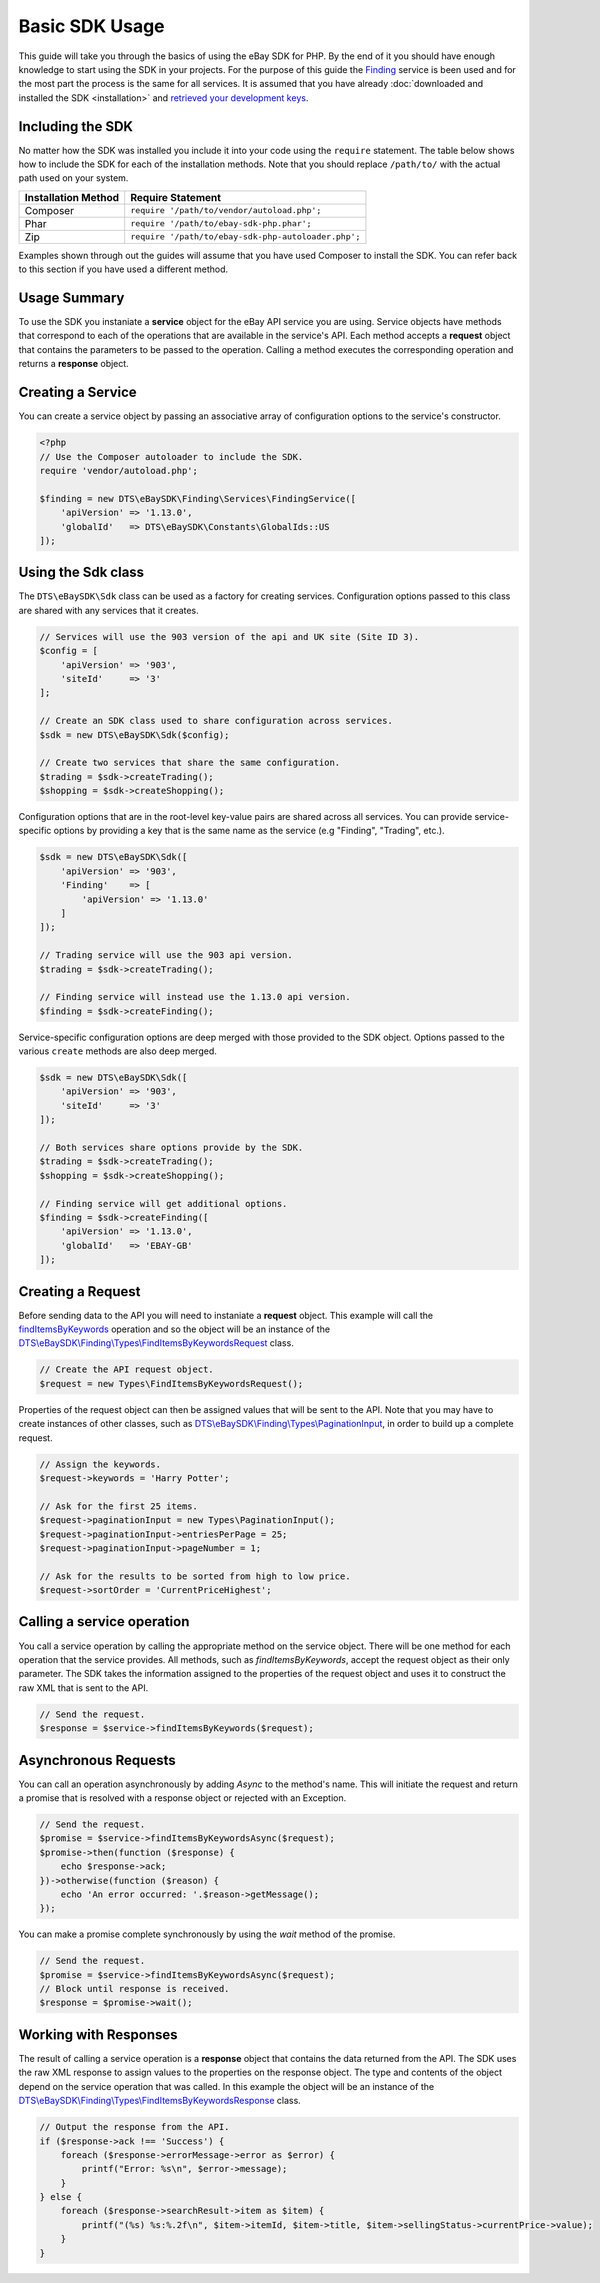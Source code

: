 ===============
Basic SDK Usage
===============

This guide will take you through the basics of using the eBay SDK for PHP. By the end of it you should have enough knowledge to start using the SDK in your projects. For the purpose of this guide the `Finding <http://developer.ebay.com/Devzone/finding/Concepts/FindingAPIGuide.html>`_ service is been used and for the most part the process is the same for all services. It is assumed that you have already :doc:`downloaded and installed the SDK <installation>` and `retrieved your development keys <http://developer.ebay.com/devzone/guides/ebayfeatures/Basics/Call-DevelopmentKeys.html>`_.

Including the SDK
-----------------

No matter how the SDK was installed you include it into your code using the ``require`` statement. The table below shows how to include the SDK for each of the installation methods. Note that you should replace ``/path/to/`` with the actual path used on your system.

=================== ===================================================
Installation Method Require Statement
=================== ===================================================
Composer            ``require '/path/to/vendor/autoload.php';``
------------------- ---------------------------------------------------
Phar                ``require '/path/to/ebay-sdk-php.phar';``
------------------- ---------------------------------------------------
Zip                 ``require '/path/to/ebay-sdk-php-autoloader.php';``
=================== ===================================================

Examples shown through out the guides will assume that you have used Composer to install the SDK. You can refer back to this section if you have used a different method.

Usage Summary
-------------

To use the SDK you instaniate a **service** object for the eBay API service you are using. Service objects have methods that correspond to each of the operations that are available in the service's API. Each method accepts a **request** object that contains the parameters to be passed to the operation. Calling a method executes the corresponding operation and returns a **response** object.

Creating a Service
------------------

You can create a service object by passing an associative array of configuration options to the service's constructor.

.. code-block:: php

    <?php
    // Use the Composer autoloader to include the SDK.
    require 'vendor/autoload.php';

    $finding = new DTS\eBaySDK\Finding\Services\FindingService([
        'apiVersion' => '1.13.0',
        'globalId'   => DTS\eBaySDK\Constants\GlobalIds::US
    ]);

.. _sdk-class:

Using the Sdk class
-------------------

The ``DTS\eBaySDK\Sdk`` class can be used as a factory for creating services. Configuration options passed to this class are shared with any services that it creates.

.. code-block:: php

    // Services will use the 903 version of the api and UK site (Site ID 3).
    $config = [
        'apiVersion' => '903',
        'siteId'     => '3'
    ];

    // Create an SDK class used to share configuration across services.
    $sdk = new DTS\eBaySDK\Sdk($config);

    // Create two services that share the same configuration.
    $trading = $sdk->createTrading();
    $shopping = $sdk->createShopping();

Configuration options that are in the root-level key-value pairs are shared across all services. You can provide service-specific options by providing a key that is the same name as the service (e.g "Finding", "Trading", etc.).

.. code-block:: php

    $sdk = new DTS\eBaySDK\Sdk([
        'apiVersion' => '903',
        'Finding'    => [
            'apiVersion' => '1.13.0'
        ]
    ]);

    // Trading service will use the 903 api version.
    $trading = $sdk->createTrading();

    // Finding service will instead use the 1.13.0 api version.
    $finding = $sdk->createFinding();

Service-specific configuration options are deep merged with those provided to the SDK object. Options passed to the various ``create`` methods are also deep merged.

.. code-block:: php

    $sdk = new DTS\eBaySDK\Sdk([
        'apiVersion' => '903',
        'siteId'     => '3'
    ]);

    // Both services share options provide by the SDK.
    $trading = $sdk->createTrading();
    $shopping = $sdk->createShopping();

    // Finding service will get additional options.
    $finding = $sdk->createFinding([
        'apiVersion' => '1.13.0',
        'globalId'   => 'EBAY-GB'
    ]);

Creating a Request
------------------

Before sending data to the API you will need to instaniate a **request** object. This example will call the `findItemsByKeywords <http://developer.ebay.com/DevZone/finding/CallRef/findItemsByKeywords.html>`_ operation and so the object will be an instance of the `DTS\\eBaySDK\\Finding\\Types\\FindItemsByKeywordsRequest <https://github.com/davidtsadler/ebay-sdk-php/blob/master/src/Finding/Types/FindItemsByKeywordsRequest.php>`_ class.

.. code-block:: php

    // Create the API request object.
    $request = new Types\FindItemsByKeywordsRequest();

Properties of the request object can then be assigned values that will be sent to the API. Note that you may have to create instances of other classes, such as `DTS\\eBaySDK\\Finding\\Types\\PaginationInput <https://github.com/davidtsadler/ebay-sdk-php/blob/master/src/Finding/Types/PaginationInput.php>`_, in order to build up a complete request.

.. code-block:: php

    // Assign the keywords.
    $request->keywords = 'Harry Potter';

    // Ask for the first 25 items.
    $request->paginationInput = new Types\PaginationInput();
    $request->paginationInput->entriesPerPage = 25;
    $request->paginationInput->pageNumber = 1;

    // Ask for the results to be sorted from high to low price.
    $request->sortOrder = 'CurrentPriceHighest';

Calling a service operation
---------------------------

You call a service operation by calling the appropriate method on the service object. There will be one method for each  operation that the service provides. All methods, such as *findItemsByKeywords*, accept the request object as their only parameter. The SDK takes the information assigned to the properties of the request object and uses it to construct the raw XML that is sent to the API.

.. code-block:: php

  // Send the request.
  $response = $service->findItemsByKeywords($request);

Asynchronous Requests
---------------------

You can call an operation asynchronously by adding `Async` to the method's name. This will initiate the request and return a promise that is resolved with a response object or rejected with an Exception.

.. code-block:: php

  // Send the request.
  $promise = $service->findItemsByKeywordsAsync($request);
  $promise->then(function ($response) {
      echo $response->ack;
  })->otherwise(function ($reason) {
      echo 'An error occurred: '.$reason->getMessage();
  });

You can make a promise complete synchronously by using the `wait` method of the promise.

.. code-block:: php

  // Send the request.
  $promise = $service->findItemsByKeywordsAsync($request);
  // Block until response is received.
  $response = $promise->wait();

Working with Responses
----------------------

The result of calling a service operation is a **response** object that contains the data returned from the API. The SDK uses the raw XML response to assign values to the properties on the response object. The type and contents of the object depend on the service operation that was called. In this example the object will be an instance of the `DTS\\eBaySDK\\Finding\\Types\\FindItemsByKeywordsResponse <https://github.com/davidtsadler/ebay-sdk-php/blob/master/src/Finding/Types/FindItemsByKeywordsResponse.php>`_ class.

.. code-block:: php

    // Output the response from the API.
    if ($response->ack !== 'Success') {
        foreach ($response->errorMessage->error as $error) {
            printf("Error: %s\n", $error->message);
        }
    } else {
        foreach ($response->searchResult->item as $item) {
            printf("(%s) %s:%.2f\n", $item->itemId, $item->title, $item->sellingStatus->currentPrice->value);
        }
    }
